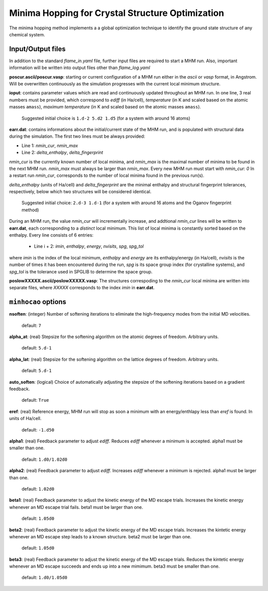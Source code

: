 .. _minhocao:

=================================================
Minima Hopping for Crystal Structure Optimization
=================================================

The minima hopping method implements a 
a global optimization technique to identify the ground state structure of
any chemical system. 

Input/Output files
==================

In addition to the standard *flame_in.yaml* file, further input files are
required to start a MHM run. Also, important information
will be written into output files other than *flame_log.yaml*



**poscur.ascii/poscur.vasp**: starting or current configuration of a MHM run
either in the *ascii* or *vasp* format, in Angstrom. Will be 
overwritten continuously as the simulation progresses with the 
current local minimum structure.


**ioput**: contains parameter values which are read and continuously updated throughout an MHM run.
In one line, 3 real numbers must be provided, which correspond to
*ediff* (in Ha/cell), *temperature* (in K and scaled based on the atomic masses ``amass``), 
*maximum temperature*  (in K and scaled based on the atomic masses ``amass``).

   Suggested initial choice is ``1.d-2 5.d2 1.d5`` (for a system with around 16 atoms)

**earr.dat**: contains informations about the initial/current state of the MHM run, 
and is populated with structural data during the simulation.
The first two lines must be always provided:

* Line 1: *nmin_cur*,  *nmin_max*
* Line 2: *delta_enthalpy*, *delta_fingerprint*


*nmin_cur* is the currently known number of local minima,
and *nmin_max* is the maximal number of minima to be found in
the next MHM run. *nmin_max* must always be larger than 
*nmin_max*. Every new MHM run must start with *nmin_cur: 0*
In a restart run *nmin_cur*, corresponds to the number of 
local minima found in the previous run(s).


*delta_enthalpy*  (units of Ha/cell) and *delta_fingerprint* are the 
minimal enthalpy and structural fingerprint tolerances, respectively,
below which two structures will be considered identical.

   Suggested initial choice: ``2.d-3 1.d-1`` (for a system with around 16 atoms and the
   Oganov fingerprint method)

During an MHM run, the value *nmin_cur* will incrementally increase,
and addtional *nmin_cur* lines will be written to **earr.dat**,
each corresponding to a *distinct* local minimum.
This list of local minima is constantly sorted based on the enthalpy.
Every line consists of 6 entries: 
   
   * Line i + 2: *imin*, *enthalpy*, *energy*, *nvisits*, *spg*, *spg_tol*

where *imin* is the index of the local minimum, *enthalpy* and *energy* are
its enthalpy/energy (in Ha/cell),
*nvisits* is the number of times it has been encountered during the run,
*spg* is its space group index (for crystalline systems), and  *spg_tol*
is the tolerance used in SPGLIB to determine the space group.


**poslowXXXXX.ascii/poslowXXXXX.vasp**:
The structures correspoding to the *nmin_cur* local minima are written into 
separate files, where *XXXXX* corresponds to the index *imin* in **earr.dat**.


``minhocao`` options
======================

**nsoften**: (integer) Number of softening iterations to eliminate the
high-frequency modes from the initial MD velocities.

    default: ``7``

**alpha_at**: (real) Stepsize for the softening algorithm on the atomic degrees of freedom. Arbitrary units.

    default: ``5.d-1``

**alpha_lat**: (real) Stepsize for the softening algorithm on the lattice degrees of freedom. Arbitrary units.

    default: ``5.d-1``

**auto_soften**: (logical) Choice of automatically adjusting the stepsize of the softening iterations based on 
a gradient feedback. 

    default: ``True``

**eref**: (real) Reference energy, MHM run will stop as soon a minimum
with an energy/enthlapy less than *eref* is found. In units of Ha/cell.

    default: ``-1.d50``

**alpha1**: (real) Feedback parameter to adjust *ediff*.
Reduces *ediff* whenever a minimum is accepted. alpha1 must be smaller than one.

    default: ``1.d0/1.02d0``

**alpha2**: (real) Feedback parameter to adjust *ediff*.
Increases *ediff* whenever a minimum is rejected. alpha1 must be larger than one.

    default: ``1.02d0``

**beta1**: (real) Feedback parameter to adjust the kinetic energy of the MD escape trials.
Increases the kinetic energy whenever an MD escape trial fails.
beta1 must be larger than one.

    default: ``1.05d0``

**beta2**: (real) Feedback parameter to adjust the kinetic energy of the MD escape trials.
Increases the kintetic energy whenever an MD escape 
step leads to a known structure.
beta2 must be larger than one.

    default: ``1.05d0``

**beta3**: (real) Feedback parameter to adjust the kinetic energy of the MD escape trials.
Reduces the kintetic energy whenever an MD escape succeeds
and ends up into a new mimimum.
beta3 must be smaller than one.

    default: ``1.d0/1.05d0``



